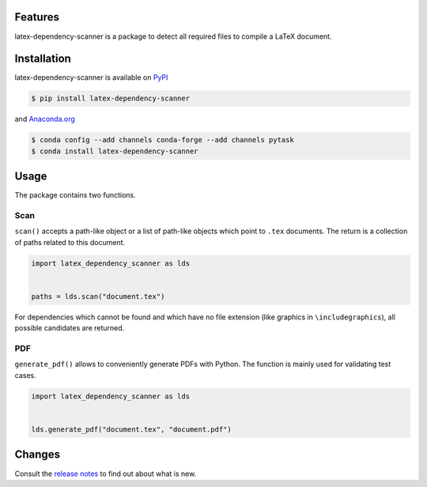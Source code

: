 .. image:: https://img.shields.io/pypi/v/latex-dependency-scanner?color=blue
    :alt: PyPI
    :target: https://pypi.org/project/latex-dependency-scanner

.. image:: https://img.shields.io/pypi/pyversions/latex-dependency-scanner
    :alt: PyPI - Python Version
    :target: https://pypi.org/project/latex-dependency-scanner

.. image:: https://anaconda.org/pytask/latex-dependency-scanner/badges/version.svg
    :target: https://anaconda.org/pytask/latex-dependency-scanner

.. image:: https://anaconda.org/pytask/latex-dependency-scanner/badges/platforms.svg
    :target: https://anaconda.org/pytask/latex-dependency-scanner

.. image:: https://github.com/pytask-dev/latex-dependency-scanner/workflows/build/badge.svg?branch=main
    :target: https://github.com/pytask-dev/latex-dependency-scanner/actions?query=branch%3Amain

.. image:: https://codecov.io/gh/pytask-dev/latex-dependency-scanner/branch/main/graph/badge.svg
    :target: https://codecov.io/gh/pytask-dev/latex-dependency-scanner

.. image:: https://results.pre-commit.ci/badge/github/pytask-dev/latex-dependency-scanner/main.svg
    :target: https://results.pre-commit.ci/latest/github/pytask-dev/latex-dependency-scanner/main
    :alt: pre-commit.ci status

.. image:: https://img.shields.io/badge/code%20style-black-000000.svg
    :target: https://github.com/psf/black


Features
--------

latex-dependency-scanner is a package to detect all required files to compile a LaTeX
document.


Installation
------------

latex-dependency-scanner is available on `PyPI
<https://pypi.org/project/latex-dependency-scanner>`_

.. code-block:: console

    $ pip install latex-dependency-scanner

and `Anaconda.org <https://anaconda.org/pytask/latex-dependency-scanner>`_

.. code-block:: console

    $ conda config --add channels conda-forge --add channels pytask
    $ conda install latex-dependency-scanner


Usage
-----

The package contains two functions.


Scan
~~~~

``scan()`` accepts a path-like object or a list of path-like objects which point to
``.tex`` documents. The return is a collection of paths related to this document.

.. code-block:: python

    import latex_dependency_scanner as lds


    paths = lds.scan("document.tex")

For dependencies which cannot be found and which have no file extension (like graphics
in ``\includegraphics``), all possible candidates are returned.


PDF
~~~

``generate_pdf()`` allows to conveniently generate PDFs with Python. The function is
mainly used for validating test cases.

.. code-block:: python

    import latex_dependency_scanner as lds


    lds.generate_pdf("document.tex", "document.pdf")


Changes
-------

Consult the `release notes <CHANGES.rst>`_ to find out about what is new.
